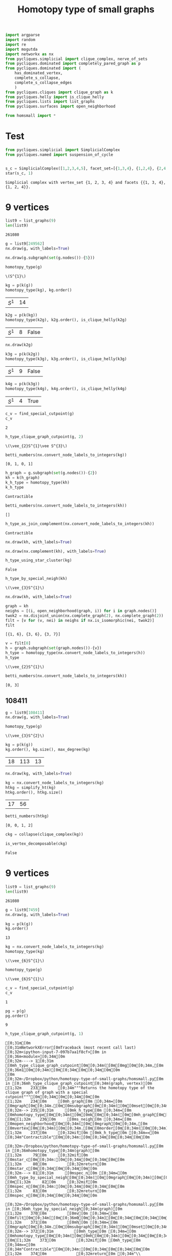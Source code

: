 #+title: Homotopy type of small graphs
#+property: header-args:jupyter-python :exports both :cache yes :session hom_small :results raw drawer 
#+startup: inlineimages

#+begin_src jupyter-python
import argparse
import random
import re
import mogutda
import networkx as nx
from pycliques.simplicial import clique_complex, nerve_of_sets
from pycliques.dominated import completely_pared_graph as p
from pycliques.dominated import (
    has_dominated_vertex,
    complete_s_collapse,
    complete_s_collapse_edges
    )
from pycliques.cliques import clique_graph as k
from pycliques.helly import is_clique_helly
from pycliques.lists import list_graphs
from pycliques.surfaces import open_neighborhood

from homsmall import *
#+end_src

#+RESULTS[711bdb9e9186bd27f28487aeeb7af024203f7f19]:

* Test

#+begin_src jupyter-python :results scalar
from pycliques.simplicial import SimplicialComplex
from pycliques.named import suspension_of_cycle


#+end_src

#+RESULTS[a3add7a9255d0a9964cbb9b4c0f42cde4d14d8c5]:

#+begin_src jupyter-python :results scalar
s_c = SimplicialComplex([1,2,3,4,5], facet_set=[{1,3,4}, {1,2,4}, {2,4,5}])
star(s_c, 1)
#+end_src

#+RESULTS[8f165a2da9289d693d703041ffcddbdcccc2174d]:
: Simplicial complex with vertex_set {1, 2, 3, 4} and facets {{1, 3, 4}, {1, 2, 4}}.

* 9 vertices

#+begin_src jupyter-python
list9 = list_graphs(9)
len(list9)
#+end_src

#+RESULTS[5fcb20c913b13f6a4ccf07bdc6cfd06d773f581d]:
: 261080

#+begin_src jupyter-python
g = list9[249562]
nx.draw(g, with_labels=True)
#+end_src

#+RESULTS[6d901e94c46f1c3c64bf02d14fe1d9895007c9d8]:
[[file:./.ob-jupyter/5eb0afe4243a351b67fb924124125ed004498517.png]]

#+begin_src jupyter-python
nx.draw(g.subgraph(set(g.nodes())-{5}))
#+end_src

#+RESULTS[2bc4e7e8038cc51b07b5fc445cfa400b11e9013b]:
[[file:./.ob-jupyter/316dbd10ccff089710f7db269f1ffcd12da8fdb8.png]]


#+begin_src jupyter-python
homotopy_type(g)
#+end_src

#+RESULTS[0a65031658d1b0a0ed4adf3237d00928c254e21c]:
: \(S^{1}\)

#+begin_src jupyter-python
kg = p(k(g))
homotopy_type(kg), kg.order()
#+end_src

#+RESULTS[075292cec2b78ad443b0b7c282cb1130c6136186]:
| \(S^{1}\) | 14 |

#+begin_src jupyter-python
k2g = p(k(kg))
homotopy_type(k2g), k2g.order(), is_clique_helly(k2g)
#+end_src

#+RESULTS[d2490139a40c4720cad420c9c4689e7cbd3dfc83]:
| \(S^{1}\) | 8 | False |

#+begin_src jupyter-python
nx.draw(k2g)
#+end_src

#+RESULTS[937bef7f9f4460c9f004dc3f36fe7c9b168b4146]:
[[file:./.ob-jupyter/acdcc09ab05ea96897e9a282e4e9a1c11942151e.png]]

#+begin_src jupyter-python
k3g = p(k(k2g))
homotopy_type(k3g), k3g.order(), is_clique_helly(k3g)
#+end_src

#+RESULTS[a51f2c803c85cfc51898b171df50e7ae67a29071]:
| \(S^{1}\) | 9 | False |

#+begin_src jupyter-python
k4g = p(k(k3g))
homotopy_type(k4g), k4g.order(), is_clique_helly(k4g)
#+end_src

#+RESULTS[c75ae1e2b13737a5d598340d8c91903d703d343d]:
| \(S^{1}\) | 4 | True |


#+begin_src jupyter-python
c_v = find_special_cutpoint(g)
c_v
#+end_src

#+RESULTS[24c2d7d850014e31f9d7ca5b2c692f5dc5bc85ec]:
: 2

#+begin_src jupyter-python
h_type_clique_graph_cutpoint(g, 2)
#+end_src

#+RESULTS[23e4cb3ebb784e10881ff61fe2a7d20146f8911f]:
: \(\vee_{2}S^{1}\vee S^{3}\)

#+begin_src jupyter-python :results scalar
betti_numbers(nx.convert_node_labels_to_integers(kg))
#+end_src

#+RESULTS[a1726846ab78a7166ec8e225d9374c322c6026c3]:
: [0, 1, 0, 1]

#+begin_src jupyter-python
h_graph = g.subgraph(set(g.nodes())-{2})
kh = k(h_graph)
k_h_type = homotopy_type(kh)
k_h_type
#+end_src

#+RESULTS[ac47b07def517291e505b48a7a57797ac8ae5843]:
: Contractible

#+begin_src jupyter-python :results scalar
betti_numbers(nx.convert_node_labels_to_integers(kh))
#+end_src

#+RESULTS[61b3999f0ae5711d79ca68d0a8e273d86e789fa4]:
: []

#+begin_src jupyter-python
h_type_as_join_complement(nx.convert_node_labels_to_integers(kh))
#+end_src

#+RESULTS[ae9dcf45ad337a6a8ad81a055168520e557f5f16]:
: Contractible

#+begin_src jupyter-python
nx.draw(kh, with_labels=True)
#+end_src

#+RESULTS[c66c52dc1ed2fad241175524dc1374ac4dad7d41]:
[[file:./.ob-jupyter/744380f961ef88e9521bd95c26e922aee3a48980.png]]


#+begin_src jupyter-python
nx.draw(nx.complement(kh), with_labels=True)
#+end_src

#+RESULTS[d4983db439c31e201bf3d28762a2e4fcbcbe5269]:
[[file:./.ob-jupyter/f857c30af1a1dfd2611ccbacf3f3136469c5d0b8.png]]



#+begin_src jupyter-python
h_type_using_star_cluster(kg)
#+end_src

#+RESULTS[12c9449c65728141c6f781e6b24de3cf1404c79b]:
: False

#+begin_src jupyter-python
h_type_by_special_neigh(kh)
#+end_src

#+RESULTS[c8bee3eb674935693937ec6c7532056381cba15e]:
: \(\vee_{3}S^{1}\)

#+begin_src jupyter-python
nx.draw(kh, with_labels=True)
#+end_src

#+RESULTS[c66c52dc1ed2fad241175524dc1374ac4dad7d41]:
[[file:./.ob-jupyter/a069736fc7f226da5157e506daaee8275ffa2d24.png]]

#+begin_src jupyter-python :results scalar
graph = kh
neighs = [(i, open_neighborhood(graph, i)) for i in graph.nodes()]
twok2 = nx.disjoint_union(nx.complete_graph(2), nx.complete_graph(2))
filt = [v for (v, nei) in neighs if nx.is_isomorphic(nei, twok2)]
filt
#+end_src

#+RESULTS[9526e0823409b91d986dc77976a2f589227fcab9]:
: [{1, 6}, {3, 6}, {3, 7}]

#+begin_src jupyter-python
v = filt[0]
h = graph.subgraph(set(graph.nodes())-{v})
h_type = homotopy_type(nx.convert_node_labels_to_integers(h))
h_type
#+end_src

#+RESULTS[b64294d988d42382c6a374c55a36ca073fd3e014]:
: \(\vee_{2}S^{1}\)

#+begin_src jupyter-python :results scalar
betti_numbers(nx.convert_node_labels_to_integers(kh))
#+end_src

#+RESULTS[61b3999f0ae5711d79ca68d0a8e273d86e789fa4]:
: [0, 3]




** 108411

#+begin_src jupyter-python
g = list9[108411]
nx.draw(g, with_labels=True)
#+end_src

#+RESULTS[18d382bc4cf1edd5aa2a32aa68320fdec4eee8c7]:
[[file:./.ob-jupyter/2c45deade4fe72434b47121b26e112f8ecd78753.png]]


#+begin_src jupyter-python
homotopy_type(g)
#+end_src

#+RESULTS[0a65031658d1b0a0ed4adf3237d00928c254e21c]:
: \(\vee_{3}S^{2}\)

#+begin_src jupyter-python
kg = p(k(g))
kg.order(), kg.size(), max_degree(kg)
#+end_src

#+RESULTS[57955a49b6ee4ebea68a4c6ccf3c79f6c1cbdd32]:
| 18 | 113 | 13 |

#+begin_src jupyter-python
nx.draw(kg, with_labels=True)
#+end_src

#+RESULTS[6e26723d9a6fb88c3c21e0ed06083e108594e11a]:
[[file:./.ob-jupyter/af33fe5b799060e823a5ad0500213d9fda2651bc.png]]

#+begin_src jupyter-python :async yes
kg = nx.convert_node_labels_to_integers(kg)
htkg = simplify_ht(kg)
htkg.order(), htkg.size()
#+end_src

#+RESULTS[405081e8ac86a6d3e3f147f4715a9f6f9c74a8b1]:
:results:
| 17 | 56 |
:end:

#+begin_src jupyter-python :results scalar
betti_numbers(htkg)
#+end_src

#+RESULTS[54e8bfdf798dda4ac874ac5f53debac35856dd03]:
: [0, 0, 1, 2]

#+begin_src jupyter-python
ckg = collapse(clique_complex(kg))
#+end_src

#+RESULTS[0d89893ea531b8c2ad15a88a3fbf69648727f95e]:

#+begin_src jupyter-python :async yes
is_vertex_decomposable(ckg)
#+end_src

#+RESULTS[4b598375fba5a9784878928a1e2360e1d99701a3]:
:results:
: False
:end:

* 9 vertices

#+begin_src jupyter-python
list9 = list_graphs(9)
len(list9)
#+end_src

#+RESULTS[5fcb20c913b13f6a4ccf07bdc6cfd06d773f581d]:
: 261080

#+begin_src jupyter-python
g = list9[7459]
nx.draw(g, with_labels=True)
#+end_src

#+RESULTS[e4f7fa529ccd3da77116d6b5f9b5d8b32a5ee45b]:
[[file:./.ob-jupyter/9b5aa82cc9822c4cdbcb2cb76df3b9e1344708a5.png]]

#+begin_src jupyter-python
kg = p(k(g))
kg.order()
#+end_src

#+RESULTS[77f867acb9b7426eb13c0ac87a7435acaa671ec3]:
: 13

#+begin_src jupyter-python
kg = nx.convert_node_labels_to_integers(kg)
homotopy_type(kg)
#+end_src

#+RESULTS[38082e24b891549a88276b5ee49eaaa6b299c259]:
: \(\vee_{6}S^{1}\)


#+begin_src jupyter-python
homotopy_type(g)
#+end_src

#+RESULTS[0a65031658d1b0a0ed4adf3237d00928c254e21c]:
: \(\vee_{6}S^{1}\)

#+begin_src jupyter-python
c_v = find_special_cutpoint(g)
c_v
#+end_src

#+RESULTS[24c2d7d850014e31f9d7ca5b2c692f5dc5bc85ec]:
: 1

#+begin_src jupyter-python
pg = p(g)
pg.order()
#+end_src

#+RESULTS[f20ada2e11f697c41c2a828788aeab057af58a84]:
: 9

#+begin_src jupyter-python
h_type_clique_graph_cutpoint(g, 1)
#+end_src

#+RESULTS[23e4cb3ebb784e10881ff61fe2a7d20146f8911f]:
:RESULTS:
# [goto error]
#+begin_example
[0;31m[0m
[0;31mNetworkXError[0mTraceback (most recent call last)
[0;32m<ipython-input-7-097b7aa1f8cf>[0m in [0;36m<module>[0;34m[0m
[0;32m----> 1[0;31m [0mh_type_clique_graph_cutpoint[0m[0;34m([0m[0mg[0m[0;34m,[0m [0;36m1[0m[0;34m)[0m[0;34m[0m[0;34m[0m[0m
[0m
[0;32m~/Dropbox/python/homotopy-type-of-small-graphs/homsmall.py[0m in [0;36mh_type_clique_graph_cutpoint[0;34m(graph, vertex)[0m
[1;32m    233[0m     [0;34m"""Returns the homotopy type of the clique graph of graph with a special cutpoint"""[0m[0;34m[0m[0;34m[0m[0m
[1;32m    234[0m     [0mh_graph[0m [0;34m=[0m [0mgraph[0m[0;34m.[0m[0msubgraph[0m[0;34m([0m[0mset[0m[0;34m([0m[0mgraph[0m[0;34m.[0m[0mnodes[0m[0;34m([0m[0;34m)[0m[0;34m)[0m[0;34m-[0m[0;34m{[0m[0mvertex[0m[0;34m}[0m[0;34m)[0m[0;34m[0m[0;34m[0m[0m
[0;32m--> 235[0;31m     [0mk_h_type[0m [0;34m=[0m [0mhomotopy_type[0m[0;34m([0m[0mk[0m[0;34m([0m[0mh_graph[0m[0;34m)[0m[0;34m)[0m[0;34m[0m[0;34m[0m[0m
[0m[1;32m    236[0m     [0ms_neigh[0m [0;34m=[0m [0mopen_neighborhood[0m[0;34m([0m[0mgraph[0m[0;34m,[0m [0mvertex[0m[0;34m)[0m[0;34m.[0m[0morder[0m[0;34m([0m[0;34m)[0m[0;34m[0m[0;34m[0m[0m
[1;32m    237[0m     [0;32mif[0m [0mk_h_type[0m [0;34m==[0m [0;34m"Contractible"[0m[0;34m:[0m[0;34m[0m[0;34m[0m[0m

[0;32m~/Dropbox/python/homotopy-type-of-small-graphs/homsmall.py[0m in [0;36mhomotopy_type[0;34m(graph)[0m
[1;32m     79[0m     [0;32mif[0m [0mstar_c[0m[0;34m:[0m[0;34m[0m[0;34m[0m[0m
[1;32m     80[0m         [0;32mreturn[0m [0mstar_c[0m[0;34m[0m[0;34m[0m[0m
[0;32m---> 81[0;31m     [0mspec_n[0m [0;34m=[0m [0mh_type_by_special_neigh[0m[0;34m([0m[0mgraph[0m[0;34m)[0m[0;34m[0m[0;34m[0m[0m
[0m[1;32m     82[0m     [0;32mif[0m [0mspec_n[0m[0;34m:[0m[0;34m[0m[0;34m[0m[0m
[1;32m     83[0m         [0;32mreturn[0m [0mspec_n[0m[0;34m[0m[0;34m[0m[0m

[0;32m~/Dropbox/python/homotopy-type-of-small-graphs/homsmall.py[0m in [0;36mh_type_by_special_neigh[0;34m(graph)[0m
[1;32m    370[0m         [0mv[0m [0;34m=[0m [0mfilt[0m[0;34m[[0m[0;36m0[0m[0;34m][0m[0;34m[0m[0;34m[0m[0m
[1;32m    371[0m         [0mh[0m [0;34m=[0m [0mgraph[0m[0;34m.[0m[0msubgraph[0m[0;34m([0m[0mset[0m[0;34m([0m[0mgraph[0m[0;34m.[0m[0mnodes[0m[0;34m([0m[0;34m)[0m[0;34m)[0m[0;34m-[0m[0;34m{[0m[0mv[0m[0;34m}[0m[0;34m)[0m[0;34m[0m[0;34m[0m[0m
[0;32m--> 372[0;31m         [0mh_type[0m [0;34m=[0m [0mhomotopy_type[0m[0;34m([0m[0mh[0m[0;34m)[0m[0;34m[0m[0;34m[0m[0m
[0m[1;32m    373[0m         [0;32mif[0m [0mh_type[0m [0;34m==[0m [0;34m"Contractible"[0m[0;34m:[0m[0;34m[0m[0;34m[0m[0m
[1;32m    374[0m             [0;32mreturn[0m [0;34m"\\(S^{1}\\)"[0m[0;34m[0m[0;34m[0m[0m

[0;32m~/Dropbox/python/homotopy-type-of-small-graphs/homsmall.py[0m in [0;36mhomotopy_type[0;34m(graph)[0m
[1;32m     85[0m     [0;32mif[0m [0m_read_dong[0m[0;34m([0m[0mdong1[0m[0;34m)[0m[0;34m[[0m[0;36m0[0m[0;34m][0m[0;34m:[0m[0;34m[0m[0;34m[0m[0m
[1;32m     86[0m         [0;32mreturn[0m [0m_read_dong[0m[0;34m([0m[0mdong1[0m[0;34m)[0m[0;34m[[0m[0;36m1[0m[0;34m][0m[0;34m[0m[0;34m[0m[0m
[0;32m---> 87[0;31m     [0ms_ht[0m [0;34m=[0m [0mnx[0m[0;34m.[0m[0mconvert_node_labels_to_integers[0m[0;34m([0m[0msimplify_ht[0m[0;34m([0m[0mgraph[0m[0;34m)[0m[0;34m)[0m[0;34m[0m[0;34m[0m[0m
[0m[1;32m     88[0m     [0mc_complex2[0m [0;34m=[0m [0mclique_complex[0m[0;34m([0m[0ms_ht[0m[0;34m)[0m[0;34m[0m[0;34m[0m[0m
[1;32m     89[0m     [0mdong2[0m [0;34m=[0m [0mc_complex2[0m[0;34m.[0m[0mdong_matching[0m[0;34m([0m[0;34m)[0m[0;34m[0m[0;34m[0m[0m

[0;32m~/Dropbox/python/homotopy-type-of-small-graphs/homsmall.py[0m in [0;36msimplify_ht[0;34m(graph)[0m
[1;32m     27[0m     [0;34m"""Simplifies the graph for homotopy type purposes"""[0m[0;34m[0m[0;34m[0m[0m
[1;32m     28[0m     [0mv_graph[0m [0;34m=[0m [0mcomplete_s_collapse[0m[0;34m([0m[0mgraph[0m[0;34m)[0m[0;34m[0m[0;34m[0m[0m
[0;32m---> 29[0;31m     [0mev_graph[0m [0;34m=[0m [0mcomplete_s_collapse_edges[0m[0;34m([0m[0mv_graph[0m[0;34m)[0m[0;34m[0m[0;34m[0m[0m
[0m[1;32m     30[0m     [0mvev_graph[0m [0;34m=[0m [0mcomplete_s_collapse[0m[0;34m([0m[0mev_graph[0m[0;34m)[0m[0;34m[0m[0;34m[0m[0m
[1;32m     31[0m     [0;32mreturn[0m [0mvev_graph[0m[0;34m[0m[0;34m[0m[0m

[0;32m~/Python/pycliques-dev/pycliques/src/pycliques/dominated.py[0m in [0;36mcomplete_s_collapse_edges[0;34m(graph)[0m
[1;32m    435[0m     [0;32mwhile[0m [0;32mTrue[0m[0;34m:[0m[0;34m[0m[0;34m[0m[0m
[1;32m    436[0m         [0mn[0m [0;34m=[0m [0mgraph_aux[0m[0;34m.[0m[0msize[0m[0;34m([0m[0;34m)[0m[0;34m[0m[0;34m[0m[0m
[0;32m--> 437[0;31m         [0mgraph_aux[0m [0;34m=[0m [0mremove_s_dismantlable_edge[0m[0;34m([0m[0mgraph_aux[0m[0;34m)[0m[0;34m[0m[0;34m[0m[0m
[0m[1;32m    438[0m         [0;32mif[0m [0mn[0m [0;34m==[0m [0mgraph_aux[0m[0;34m.[0m[0msize[0m[0;34m([0m[0;34m)[0m[0;34m:[0m[0;34m[0m[0;34m[0m[0m
[1;32m    439[0m             [0;32mreturn[0m [0mgraph_aux[0m[0;34m[0m[0;34m[0m[0m

[0;32m~/Python/pycliques-dev/pycliques/src/pycliques/dominated.py[0m in [0;36mremove_s_dismantlable_edge[0;34m(graph)[0m
[1;32m    411[0m         [0;32mreturn[0m [0mgraph_aux[0m[0;34m[0m[0;34m[0m[0m
[1;32m    412[0m     [0;32melse[0m[0;34m:[0m[0;34m[0m[0;34m[0m[0m
[0;32m--> 413[0;31m         [0mgraph_aux[0m[0;34m.[0m[0mremove_edge[0m[0;34m([0m[0;34m*[0m[0mx[0m[0;34m)[0m[0;34m[0m[0;34m[0m[0m
[0m[1;32m    414[0m         [0;32mreturn[0m [0mgraph_aux[0m[0;34m[0m[0;34m[0m[0m
[1;32m    415[0m [0;34m[0m[0m

[0;32m~/Python/pycliques-dev/lib/python3.9/site-packages/networkx/classes/function.py[0m in [0;36mfrozen[0;34m(*args, **kwargs)[0m
[1;32m    154[0m [0;32mdef[0m [0mfrozen[0m[0;34m([0m[0;34m*[0m[0margs[0m[0;34m,[0m [0;34m**[0m[0mkwargs[0m[0;34m)[0m[0;34m:[0m[0;34m[0m[0;34m[0m[0m
[1;32m    155[0m     [0;34m"""Dummy method for raising errors when trying to modify frozen graphs"""[0m[0;34m[0m[0;34m[0m[0m
[0;32m--> 156[0;31m     [0;32mraise[0m [0mnx[0m[0;34m.[0m[0mNetworkXError[0m[0;34m([0m[0;34m"Frozen graph can't be modified"[0m[0;34m)[0m[0;34m[0m[0;34m[0m[0m
[0m[1;32m    157[0m [0;34m[0m[0m
[1;32m    158[0m [0;34m[0m[0m

[0;31mNetworkXError[0m: Frozen graph can't be modified
#+end_example
:END:

#+begin_src jupyter-python
h_graph = g.subgraph(set(g.nodes())-{1})
kh = k(h_graph)
k_h_type = homotopy_type(kh)
#+end_src

#+RESULTS[98543ad635b80a56120ea7bcf74af7bad9ebbbeb]:
:RESULTS:
# [goto error]
#+begin_example
[0;31m[0m
[0;31mNetworkXError[0mTraceback (most recent call last)
[0;32m<ipython-input-26-f19f3aefabe7>[0m in [0;36m<module>[0;34m[0m
[1;32m      1[0m [0mh_graph[0m [0;34m=[0m [0mg[0m[0;34m.[0m[0msubgraph[0m[0;34m([0m[0mset[0m[0;34m([0m[0mg[0m[0;34m.[0m[0mnodes[0m[0;34m([0m[0;34m)[0m[0;34m)[0m[0;34m-[0m[0;34m{[0m[0;36m1[0m[0;34m}[0m[0;34m)[0m[0;34m[0m[0;34m[0m[0m
[1;32m      2[0m [0mkh[0m [0;34m=[0m [0mk[0m[0;34m([0m[0mh_graph[0m[0;34m)[0m[0;34m[0m[0;34m[0m[0m
[0;32m----> 3[0;31m [0mk_h_type[0m [0;34m=[0m [0mhomotopy_type[0m[0;34m([0m[0mkh[0m[0;34m)[0m[0;34m[0m[0;34m[0m[0m
[0m
[0;32m~/Dropbox/python/homotopy-type-of-small-graphs/homsmall.py[0m in [0;36mhomotopy_type[0;34m(graph)[0m
[1;32m     79[0m     [0;32mif[0m [0mstar_c[0m[0;34m:[0m[0;34m[0m[0;34m[0m[0m
[1;32m     80[0m         [0;32mreturn[0m [0mstar_c[0m[0;34m[0m[0;34m[0m[0m
[0;32m---> 81[0;31m     [0mspec_n[0m [0;34m=[0m [0mh_type_by_special_neigh[0m[0;34m([0m[0mgraph[0m[0;34m)[0m[0;34m[0m[0;34m[0m[0m
[0m[1;32m     82[0m     [0;32mif[0m [0mspec_n[0m[0;34m:[0m[0;34m[0m[0;34m[0m[0m
[1;32m     83[0m         [0;32mreturn[0m [0mspec_n[0m[0;34m[0m[0;34m[0m[0m

[0;32m~/Dropbox/python/homotopy-type-of-small-graphs/homsmall.py[0m in [0;36mh_type_by_special_neigh[0;34m(graph)[0m
[1;32m    370[0m         [0mv[0m [0;34m=[0m [0mfilt[0m[0;34m[[0m[0;36m0[0m[0;34m][0m[0;34m[0m[0;34m[0m[0m
[1;32m    371[0m         [0mh[0m [0;34m=[0m [0mgraph[0m[0;34m.[0m[0msubgraph[0m[0;34m([0m[0mset[0m[0;34m([0m[0mgraph[0m[0;34m.[0m[0mnodes[0m[0;34m([0m[0;34m)[0m[0;34m)[0m[0;34m-[0m[0;34m{[0m[0mv[0m[0;34m}[0m[0;34m)[0m[0;34m[0m[0;34m[0m[0m
[0;32m--> 372[0;31m         [0mh_type[0m [0;34m=[0m [0mhomotopy_type[0m[0;34m([0m[0mh[0m[0;34m)[0m[0;34m[0m[0;34m[0m[0m
[0m[1;32m    373[0m         [0;32mif[0m [0mh_type[0m [0;34m==[0m [0;34m"Contractible"[0m[0;34m:[0m[0;34m[0m[0;34m[0m[0m
[1;32m    374[0m             [0;32mreturn[0m [0;34m"\\(S^{1}\\)"[0m[0;34m[0m[0;34m[0m[0m

[0;32m~/Dropbox/python/homotopy-type-of-small-graphs/homsmall.py[0m in [0;36mhomotopy_type[0;34m(graph)[0m
[1;32m     85[0m     [0;32mif[0m [0m_read_dong[0m[0;34m([0m[0mdong1[0m[0;34m)[0m[0;34m[[0m[0;36m0[0m[0;34m][0m[0;34m:[0m[0;34m[0m[0;34m[0m[0m
[1;32m     86[0m         [0;32mreturn[0m [0m_read_dong[0m[0;34m([0m[0mdong1[0m[0;34m)[0m[0;34m[[0m[0;36m1[0m[0;34m][0m[0;34m[0m[0;34m[0m[0m
[0;32m---> 87[0;31m     [0ms_ht[0m [0;34m=[0m [0mnx[0m[0;34m.[0m[0mconvert_node_labels_to_integers[0m[0;34m([0m[0msimplify_ht[0m[0;34m([0m[0mgraph[0m[0;34m)[0m[0;34m)[0m[0;34m[0m[0;34m[0m[0m
[0m[1;32m     88[0m     [0mc_complex2[0m [0;34m=[0m [0mclique_complex[0m[0;34m([0m[0ms_ht[0m[0;34m)[0m[0;34m[0m[0;34m[0m[0m
[1;32m     89[0m     [0mdong2[0m [0;34m=[0m [0mc_complex2[0m[0;34m.[0m[0mdong_matching[0m[0;34m([0m[0;34m)[0m[0;34m[0m[0;34m[0m[0m

[0;32m~/Dropbox/python/homotopy-type-of-small-graphs/homsmall.py[0m in [0;36msimplify_ht[0;34m(graph)[0m
[1;32m     27[0m     [0;34m"""Simplifies the graph for homotopy type purposes"""[0m[0;34m[0m[0;34m[0m[0m
[1;32m     28[0m     [0mv_graph[0m [0;34m=[0m [0mcomplete_s_collapse[0m[0;34m([0m[0mgraph[0m[0;34m)[0m[0;34m[0m[0;34m[0m[0m
[0;32m---> 29[0;31m     [0mev_graph[0m [0;34m=[0m [0mcomplete_s_collapse_edges[0m[0;34m([0m[0mv_graph[0m[0;34m)[0m[0;34m[0m[0;34m[0m[0m
[0m[1;32m     30[0m     [0mvev_graph[0m [0;34m=[0m [0mcomplete_s_collapse[0m[0;34m([0m[0mev_graph[0m[0;34m)[0m[0;34m[0m[0;34m[0m[0m
[1;32m     31[0m     [0;32mreturn[0m [0mvev_graph[0m[0;34m[0m[0;34m[0m[0m

[0;32m~/Python/pycliques-dev/pycliques/src/pycliques/dominated.py[0m in [0;36mcomplete_s_collapse_edges[0;34m(graph)[0m
[1;32m    435[0m     [0;32mwhile[0m [0;32mTrue[0m[0;34m:[0m[0;34m[0m[0;34m[0m[0m
[1;32m    436[0m         [0mn[0m [0;34m=[0m [0mgraph_aux[0m[0;34m.[0m[0msize[0m[0;34m([0m[0;34m)[0m[0;34m[0m[0;34m[0m[0m
[0;32m--> 437[0;31m         [0mgraph_aux[0m [0;34m=[0m [0mremove_s_dismantlable_edge[0m[0;34m([0m[0mgraph_aux[0m[0;34m)[0m[0;34m[0m[0;34m[0m[0m
[0m[1;32m    438[0m         [0;32mif[0m [0mn[0m [0;34m==[0m [0mgraph_aux[0m[0;34m.[0m[0msize[0m[0;34m([0m[0;34m)[0m[0;34m:[0m[0;34m[0m[0;34m[0m[0m
[1;32m    439[0m             [0;32mreturn[0m [0mgraph_aux[0m[0;34m[0m[0;34m[0m[0m

[0;32m~/Python/pycliques-dev/pycliques/src/pycliques/dominated.py[0m in [0;36mremove_s_dismantlable_edge[0;34m(graph)[0m
[1;32m    411[0m         [0;32mreturn[0m [0mgraph_aux[0m[0;34m[0m[0;34m[0m[0m
[1;32m    412[0m     [0;32melse[0m[0;34m:[0m[0;34m[0m[0;34m[0m[0m
[0;32m--> 413[0;31m         [0mgraph_aux[0m[0;34m.[0m[0mremove_edge[0m[0;34m([0m[0;34m*[0m[0mx[0m[0;34m)[0m[0;34m[0m[0;34m[0m[0m
[0m[1;32m    414[0m         [0;32mreturn[0m [0mgraph_aux[0m[0;34m[0m[0;34m[0m[0m
[1;32m    415[0m [0;34m[0m[0m

[0;32m~/Python/pycliques-dev/lib/python3.9/site-packages/networkx/classes/function.py[0m in [0;36mfrozen[0;34m(*args, **kwargs)[0m
[1;32m    154[0m [0;32mdef[0m [0mfrozen[0m[0;34m([0m[0;34m*[0m[0margs[0m[0;34m,[0m [0;34m**[0m[0mkwargs[0m[0;34m)[0m[0;34m:[0m[0;34m[0m[0;34m[0m[0m
[1;32m    155[0m     [0;34m"""Dummy method for raising errors when trying to modify frozen graphs"""[0m[0;34m[0m[0;34m[0m[0m
[0;32m--> 156[0;31m     [0;32mraise[0m [0mnx[0m[0;34m.[0m[0mNetworkXError[0m[0;34m([0m[0;34m"Frozen graph can't be modified"[0m[0;34m)[0m[0;34m[0m[0;34m[0m[0m
[0m[1;32m    157[0m [0;34m[0m[0m
[1;32m    158[0m [0;34m[0m[0m

[0;31mNetworkXError[0m: Frozen graph can't be modified
#+end_example
:END:

#+begin_src jupyter-python
nx.draw(kh, with_labels=True)
#+end_src

#+RESULTS[c66c52dc1ed2fad241175524dc1374ac4dad7d41]:
[[file:./.ob-jupyter/40582c32d1e56ca14f423430a094324b1a049a0e.png]]

#+begin_src jupyter-python
h_type_as_join_complement(kh)
#+end_src

#+RESULTS[21561281749cef2e2fdf0dd427553c1d2197a8c1]:
: False

#+begin_src jupyter-python
h_type_using_star_cluster(kh)
#+end_src

#+RESULTS[70930637f383572927f9c6768ba6859ca2f9ff2e]:
: False

#+begin_src jupyter-python
h_type_by_special_neigh(kh)
#+end_src

#+RESULTS:
:RESULTS:
# [goto error]
#+begin_example
[0;31m[0m
[0;31mNetworkXError[0mTraceback (most recent call last)
[0;32m<ipython-input-21-0beaf508216f>[0m in [0;36m<module>[0;34m[0m
[0;32m----> 1[0;31m [0mh_type_by_special_neigh[0m[0;34m([0m[0mkh[0m[0;34m)[0m[0;34m[0m[0;34m[0m[0m
[0m
[0;32m~/Dropbox/python/homotopy-type-of-small-graphs/homsmall.py[0m in [0;36mh_type_by_special_neigh[0;34m(graph)[0m
[1;32m    370[0m         [0mv[0m [0;34m=[0m [0mfilt[0m[0;34m[[0m[0;36m0[0m[0;34m][0m[0;34m[0m[0;34m[0m[0m
[1;32m    371[0m         [0mh[0m [0;34m=[0m [0mgraph[0m[0;34m.[0m[0msubgraph[0m[0;34m([0m[0mset[0m[0;34m([0m[0mgraph[0m[0;34m.[0m[0mnodes[0m[0;34m([0m[0;34m)[0m[0;34m)[0m[0;34m-[0m[0;34m{[0m[0mv[0m[0;34m}[0m[0;34m)[0m[0;34m[0m[0;34m[0m[0m
[0;32m--> 372[0;31m         [0mh_type[0m [0;34m=[0m [0mhomotopy_type[0m[0;34m([0m[0mh[0m[0;34m)[0m[0;34m[0m[0;34m[0m[0m
[0m[1;32m    373[0m         [0;32mif[0m [0mh_type[0m [0;34m==[0m [0;34m"Contractible"[0m[0;34m:[0m[0;34m[0m[0;34m[0m[0m
[1;32m    374[0m             [0;32mreturn[0m [0;34m"\\(S^{1}\\)"[0m[0;34m[0m[0;34m[0m[0m

[0;32m~/Dropbox/python/homotopy-type-of-small-graphs/homsmall.py[0m in [0;36mhomotopy_type[0;34m(graph)[0m
[1;32m     85[0m     [0;32mif[0m [0m_read_dong[0m[0;34m([0m[0mdong1[0m[0;34m)[0m[0;34m[[0m[0;36m0[0m[0;34m][0m[0;34m:[0m[0;34m[0m[0;34m[0m[0m
[1;32m     86[0m         [0;32mreturn[0m [0m_read_dong[0m[0;34m([0m[0mdong1[0m[0;34m)[0m[0;34m[[0m[0;36m1[0m[0;34m][0m[0;34m[0m[0;34m[0m[0m
[0;32m---> 87[0;31m     [0ms_ht[0m [0;34m=[0m [0mnx[0m[0;34m.[0m[0mconvert_node_labels_to_integers[0m[0;34m([0m[0msimplify_ht[0m[0;34m([0m[0mgraph[0m[0;34m)[0m[0;34m)[0m[0;34m[0m[0;34m[0m[0m
[0m[1;32m     88[0m     [0mc_complex2[0m [0;34m=[0m [0mclique_complex[0m[0;34m([0m[0ms_ht[0m[0;34m)[0m[0;34m[0m[0;34m[0m[0m
[1;32m     89[0m     [0mdong2[0m [0;34m=[0m [0mc_complex2[0m[0;34m.[0m[0mdong_matching[0m[0;34m([0m[0;34m)[0m[0;34m[0m[0;34m[0m[0m

[0;32m~/Dropbox/python/homotopy-type-of-small-graphs/homsmall.py[0m in [0;36msimplify_ht[0;34m(graph)[0m
[1;32m     27[0m     [0;34m"""Simplifies the graph for homotopy type purposes"""[0m[0;34m[0m[0;34m[0m[0m
[1;32m     28[0m     [0mv_graph[0m [0;34m=[0m [0mcomplete_s_collapse[0m[0;34m([0m[0mgraph[0m[0;34m)[0m[0;34m[0m[0;34m[0m[0m
[0;32m---> 29[0;31m     [0mev_graph[0m [0;34m=[0m [0mcomplete_s_collapse_edges[0m[0;34m([0m[0mv_graph[0m[0;34m)[0m[0;34m[0m[0;34m[0m[0m
[0m[1;32m     30[0m     [0mvev_graph[0m [0;34m=[0m [0mcomplete_s_collapse[0m[0;34m([0m[0mev_graph[0m[0;34m)[0m[0;34m[0m[0;34m[0m[0m
[1;32m     31[0m     [0;32mreturn[0m [0mvev_graph[0m[0;34m[0m[0;34m[0m[0m

[0;32m~/Python/pycliques-dev/pycliques/src/pycliques/dominated.py[0m in [0;36mcomplete_s_collapse_edges[0;34m(graph)[0m
[1;32m    435[0m     [0;32mwhile[0m [0;32mTrue[0m[0;34m:[0m[0;34m[0m[0;34m[0m[0m
[1;32m    436[0m         [0mn[0m [0;34m=[0m [0mgraph_aux[0m[0;34m.[0m[0msize[0m[0;34m([0m[0;34m)[0m[0;34m[0m[0;34m[0m[0m
[0;32m--> 437[0;31m         [0mgraph_aux[0m [0;34m=[0m [0mremove_s_dismantlable_edge[0m[0;34m([0m[0mgraph_aux[0m[0;34m)[0m[0;34m[0m[0;34m[0m[0m
[0m[1;32m    438[0m         [0;32mif[0m [0mn[0m [0;34m==[0m [0mgraph_aux[0m[0;34m.[0m[0msize[0m[0;34m([0m[0;34m)[0m[0;34m:[0m[0;34m[0m[0;34m[0m[0m
[1;32m    439[0m             [0;32mreturn[0m [0mgraph_aux[0m[0;34m[0m[0;34m[0m[0m

[0;32m~/Python/pycliques-dev/pycliques/src/pycliques/dominated.py[0m in [0;36mremove_s_dismantlable_edge[0;34m(graph)[0m
[1;32m    411[0m         [0;32mreturn[0m [0mgraph_aux[0m[0;34m[0m[0;34m[0m[0m
[1;32m    412[0m     [0;32melse[0m[0;34m:[0m[0;34m[0m[0;34m[0m[0m
[0;32m--> 413[0;31m         [0mgraph_aux[0m[0;34m.[0m[0mremove_edge[0m[0;34m([0m[0;34m*[0m[0mx[0m[0;34m)[0m[0;34m[0m[0;34m[0m[0m
[0m[1;32m    414[0m         [0;32mreturn[0m [0mgraph_aux[0m[0;34m[0m[0;34m[0m[0m
[1;32m    415[0m [0;34m[0m[0m

[0;32m~/Python/pycliques-dev/lib/python3.9/site-packages/networkx/classes/function.py[0m in [0;36mfrozen[0;34m(*args, **kwargs)[0m
[1;32m    154[0m [0;32mdef[0m [0mfrozen[0m[0;34m([0m[0;34m*[0m[0margs[0m[0;34m,[0m [0;34m**[0m[0mkwargs[0m[0;34m)[0m[0;34m:[0m[0;34m[0m[0;34m[0m[0m
[1;32m    155[0m     [0;34m"""Dummy method for raising errors when trying to modify frozen graphs"""[0m[0;34m[0m[0;34m[0m[0m
[0;32m--> 156[0;31m     [0;32mraise[0m [0mnx[0m[0;34m.[0m[0mNetworkXError[0m[0;34m([0m[0;34m"Frozen graph can't be modified"[0m[0;34m)[0m[0;34m[0m[0;34m[0m[0m
[0m[1;32m    157[0m [0;34m[0m[0m
[1;32m    158[0m [0;34m[0m[0m

[0;31mNetworkXError[0m: Frozen graph can't be modified
#+end_example
:END:

#+begin_src jupyter-python :results scalar
graph = kh
neighs = [(i, open_neighborhood(graph, i)) for i in graph.nodes()]
twok2 = nx.disjoint_union(nx.complete_graph(2), nx.complete_graph(2))
filt = [v for (v, nei) in neighs if nx.is_isomorphic(nei, twok2)]
filt
#+end_src

#+RESULTS[9526e0823409b91d986dc77976a2f589227fcab9]:
: [{2, 6}, {2, 7}]

#+begin_src jupyter-python
v = filt[0]
sssh = graph.subgraph(set(graph.nodes())-{v})
h_type = homotopy_type(sssh)
#+end_src

#+RESULTS:
:RESULTS:
# [goto error]
#+begin_example
[0;31m[0m
[0;31mNetworkXError[0mTraceback (most recent call last)
[0;32m<ipython-input-29-9d4d17a2b33b>[0m in [0;36m<module>[0;34m[0m
[1;32m      1[0m [0mv[0m [0;34m=[0m [0mfilt[0m[0;34m[[0m[0;36m0[0m[0;34m][0m[0;34m[0m[0;34m[0m[0m
[1;32m      2[0m [0msssh[0m [0;34m=[0m [0mgraph[0m[0;34m.[0m[0msubgraph[0m[0;34m([0m[0mset[0m[0;34m([0m[0mgraph[0m[0;34m.[0m[0mnodes[0m[0;34m([0m[0;34m)[0m[0;34m)[0m[0;34m-[0m[0;34m{[0m[0mv[0m[0;34m}[0m[0;34m)[0m[0;34m[0m[0;34m[0m[0m
[0;32m----> 3[0;31m [0mh_type[0m [0;34m=[0m [0mhomotopy_type[0m[0;34m([0m[0msssh[0m[0;34m)[0m[0;34m[0m[0;34m[0m[0m
[0m
[0;32m~/Dropbox/python/homotopy-type-of-small-graphs/homsmall.py[0m in [0;36mhomotopy_type[0;34m(graph)[0m
[1;32m     85[0m     [0;32mif[0m [0m_read_dong[0m[0;34m([0m[0mdong1[0m[0;34m)[0m[0;34m[[0m[0;36m0[0m[0;34m][0m[0;34m:[0m[0;34m[0m[0;34m[0m[0m
[1;32m     86[0m         [0;32mreturn[0m [0m_read_dong[0m[0;34m([0m[0mdong1[0m[0;34m)[0m[0;34m[[0m[0;36m1[0m[0;34m][0m[0;34m[0m[0;34m[0m[0m
[0;32m---> 87[0;31m     [0ms_ht[0m [0;34m=[0m [0mnx[0m[0;34m.[0m[0mconvert_node_labels_to_integers[0m[0;34m([0m[0msimplify_ht[0m[0;34m([0m[0mgraph[0m[0;34m)[0m[0;34m)[0m[0;34m[0m[0;34m[0m[0m
[0m[1;32m     88[0m     [0mc_complex2[0m [0;34m=[0m [0mclique_complex[0m[0;34m([0m[0ms_ht[0m[0;34m)[0m[0;34m[0m[0;34m[0m[0m
[1;32m     89[0m     [0mdong2[0m [0;34m=[0m [0mc_complex2[0m[0;34m.[0m[0mdong_matching[0m[0;34m([0m[0;34m)[0m[0;34m[0m[0;34m[0m[0m

[0;32m~/Dropbox/python/homotopy-type-of-small-graphs/homsmall.py[0m in [0;36msimplify_ht[0;34m(graph)[0m
[1;32m     27[0m     [0;34m"""Simplifies the graph for homotopy type purposes"""[0m[0;34m[0m[0;34m[0m[0m
[1;32m     28[0m     [0mv_graph[0m [0;34m=[0m [0mcomplete_s_collapse[0m[0;34m([0m[0mgraph[0m[0;34m)[0m[0;34m[0m[0;34m[0m[0m
[0;32m---> 29[0;31m     [0mev_graph[0m [0;34m=[0m [0mcomplete_s_collapse_edges[0m[0;34m([0m[0mv_graph[0m[0;34m)[0m[0;34m[0m[0;34m[0m[0m
[0m[1;32m     30[0m     [0mvev_graph[0m [0;34m=[0m [0mcomplete_s_collapse[0m[0;34m([0m[0mev_graph[0m[0;34m)[0m[0;34m[0m[0;34m[0m[0m
[1;32m     31[0m     [0;32mreturn[0m [0mvev_graph[0m[0;34m[0m[0;34m[0m[0m

[0;32m~/Python/pycliques-dev/pycliques/src/pycliques/dominated.py[0m in [0;36mcomplete_s_collapse_edges[0;34m(graph)[0m
[1;32m    435[0m     [0;32mwhile[0m [0;32mTrue[0m[0;34m:[0m[0;34m[0m[0;34m[0m[0m
[1;32m    436[0m         [0mn[0m [0;34m=[0m [0mgraph_aux[0m[0;34m.[0m[0msize[0m[0;34m([0m[0;34m)[0m[0;34m[0m[0;34m[0m[0m
[0;32m--> 437[0;31m         [0mgraph_aux[0m [0;34m=[0m [0mremove_s_dismantlable_edge[0m[0;34m([0m[0mgraph_aux[0m[0;34m)[0m[0;34m[0m[0;34m[0m[0m
[0m[1;32m    438[0m         [0;32mif[0m [0mn[0m [0;34m==[0m [0mgraph_aux[0m[0;34m.[0m[0msize[0m[0;34m([0m[0;34m)[0m[0;34m:[0m[0;34m[0m[0;34m[0m[0m
[1;32m    439[0m             [0;32mreturn[0m [0mgraph_aux[0m[0;34m[0m[0;34m[0m[0m

[0;32m~/Python/pycliques-dev/pycliques/src/pycliques/dominated.py[0m in [0;36mremove_s_dismantlable_edge[0;34m(graph)[0m
[1;32m    411[0m         [0;32mreturn[0m [0mgraph_aux[0m[0;34m[0m[0;34m[0m[0m
[1;32m    412[0m     [0;32melse[0m[0;34m:[0m[0;34m[0m[0;34m[0m[0m
[0;32m--> 413[0;31m         [0mgraph_aux[0m[0;34m.[0m[0mremove_edge[0m[0;34m([0m[0;34m*[0m[0mx[0m[0;34m)[0m[0;34m[0m[0;34m[0m[0m
[0m[1;32m    414[0m         [0;32mreturn[0m [0mgraph_aux[0m[0;34m[0m[0;34m[0m[0m
[1;32m    415[0m [0;34m[0m[0m

[0;32m~/Python/pycliques-dev/lib/python3.9/site-packages/networkx/classes/function.py[0m in [0;36mfrozen[0;34m(*args, **kwargs)[0m
[1;32m    154[0m [0;32mdef[0m [0mfrozen[0m[0;34m([0m[0;34m*[0m[0margs[0m[0;34m,[0m [0;34m**[0m[0mkwargs[0m[0;34m)[0m[0;34m:[0m[0;34m[0m[0;34m[0m[0m
[1;32m    155[0m     [0;34m"""Dummy method for raising errors when trying to modify frozen graphs"""[0m[0;34m[0m[0;34m[0m[0m
[0;32m--> 156[0;31m     [0;32mraise[0m [0mnx[0m[0;34m.[0m[0mNetworkXError[0m[0;34m([0m[0;34m"Frozen graph can't be modified"[0m[0;34m)[0m[0;34m[0m[0;34m[0m[0m
[0m[1;32m    157[0m [0;34m[0m[0m
[1;32m    158[0m [0;34m[0m[0m

[0;31mNetworkXError[0m: Frozen graph can't be modified
#+end_example
:END:

#+begin_src jupyter-python
nx.draw(sssh, with_labels=True)
#+end_src

#+RESULTS[aaea6a0e68f5015d91f9ad4eb66135d46e4a0146]:
[[file:./.ob-jupyter/27d16b369b5d2cebe501d58f81587016ecffe31d.png]]

#+begin_src jupyter-python
simplify_ht(sssh)
#+end_src

#+RESULTS[73252ffcfdcdec4db1a5c26f9b828f2e3dee6808]:
:RESULTS:
# [goto error]
#+begin_example
[0;31m[0m
[0;31mNetworkXError[0mTraceback (most recent call last)
[0;32m<ipython-input-31-3503d678c3ec>[0m in [0;36m<module>[0;34m[0m
[0;32m----> 1[0;31m [0msimplify_ht[0m[0;34m([0m[0msssh[0m[0;34m)[0m[0;34m[0m[0;34m[0m[0m
[0m
[0;32m~/Dropbox/python/homotopy-type-of-small-graphs/homsmall.py[0m in [0;36msimplify_ht[0;34m(graph)[0m
[1;32m     27[0m     [0;34m"""Simplifies the graph for homotopy type purposes"""[0m[0;34m[0m[0;34m[0m[0m
[1;32m     28[0m     [0mv_graph[0m [0;34m=[0m [0mcomplete_s_collapse[0m[0;34m([0m[0mgraph[0m[0;34m)[0m[0;34m[0m[0;34m[0m[0m
[0;32m---> 29[0;31m     [0mev_graph[0m [0;34m=[0m [0mcomplete_s_collapse_edges[0m[0;34m([0m[0mv_graph[0m[0;34m)[0m[0;34m[0m[0;34m[0m[0m
[0m[1;32m     30[0m     [0mvev_graph[0m [0;34m=[0m [0mcomplete_s_collapse[0m[0;34m([0m[0mev_graph[0m[0;34m)[0m[0;34m[0m[0;34m[0m[0m
[1;32m     31[0m     [0;32mreturn[0m [0mvev_graph[0m[0;34m[0m[0;34m[0m[0m

[0;32m~/Python/pycliques-dev/pycliques/src/pycliques/dominated.py[0m in [0;36mcomplete_s_collapse_edges[0;34m(graph)[0m
[1;32m    435[0m     [0;32mwhile[0m [0;32mTrue[0m[0;34m:[0m[0;34m[0m[0;34m[0m[0m
[1;32m    436[0m         [0mn[0m [0;34m=[0m [0mgraph_aux[0m[0;34m.[0m[0msize[0m[0;34m([0m[0;34m)[0m[0;34m[0m[0;34m[0m[0m
[0;32m--> 437[0;31m         [0mgraph_aux[0m [0;34m=[0m [0mremove_s_dismantlable_edge[0m[0;34m([0m[0mgraph_aux[0m[0;34m)[0m[0;34m[0m[0;34m[0m[0m
[0m[1;32m    438[0m         [0;32mif[0m [0mn[0m [0;34m==[0m [0mgraph_aux[0m[0;34m.[0m[0msize[0m[0;34m([0m[0;34m)[0m[0;34m:[0m[0;34m[0m[0;34m[0m[0m
[1;32m    439[0m             [0;32mreturn[0m [0mgraph_aux[0m[0;34m[0m[0;34m[0m[0m

[0;32m~/Python/pycliques-dev/pycliques/src/pycliques/dominated.py[0m in [0;36mremove_s_dismantlable_edge[0;34m(graph)[0m
[1;32m    411[0m         [0;32mreturn[0m [0mgraph_aux[0m[0;34m[0m[0;34m[0m[0m
[1;32m    412[0m     [0;32melse[0m[0;34m:[0m[0;34m[0m[0;34m[0m[0m
[0;32m--> 413[0;31m         [0mgraph_aux[0m[0;34m.[0m[0mremove_edge[0m[0;34m([0m[0;34m*[0m[0mx[0m[0;34m)[0m[0;34m[0m[0;34m[0m[0m
[0m[1;32m    414[0m         [0;32mreturn[0m [0mgraph_aux[0m[0;34m[0m[0;34m[0m[0m
[1;32m    415[0m [0;34m[0m[0m

[0;32m~/Python/pycliques-dev/lib/python3.9/site-packages/networkx/classes/function.py[0m in [0;36mfrozen[0;34m(*args, **kwargs)[0m
[1;32m    154[0m [0;32mdef[0m [0mfrozen[0m[0;34m([0m[0;34m*[0m[0margs[0m[0;34m,[0m [0;34m**[0m[0mkwargs[0m[0;34m)[0m[0;34m:[0m[0;34m[0m[0;34m[0m[0m
[1;32m    155[0m     [0;34m"""Dummy method for raising errors when trying to modify frozen graphs"""[0m[0;34m[0m[0;34m[0m[0m
[0;32m--> 156[0;31m     [0;32mraise[0m [0mnx[0m[0;34m.[0m[0mNetworkXError[0m[0;34m([0m[0;34m"Frozen graph can't be modified"[0m[0;34m)[0m[0;34m[0m[0;34m[0m[0m
[0m[1;32m    157[0m [0;34m[0m[0m
[1;32m    158[0m [0;34m[0m[0m

[0;31mNetworkXError[0m: Frozen graph can't be modified
#+end_example
:END:

#+begin_src jupyter-python
sssh2 = nx.convert_node_labels_to_integers(sssh)
sssh2
#+end_src

#+RESULTS[0cc048c5882ceeed634d90f0355fa5b7a3d2182a]:
: <networkx.classes.graph.Graph at 0x7f5d9ef7b8b0>



#+begin_src jupyter-python :results scalar
kh = nx.convert_node_labels_to_integers(simplify_ht(k(h_graph)))
h_type_by_special_neigh(kh)
#+end_src

#+RESULTS[7eff5ed4fbc7f01018b2eae26cff8aede4917234]:
: False


#+begin_src jupyter-python
kg = nx.convert_node_labels_to_integers(kg)

#+end_src


#+begin_src jupyter-python :results scalar
neighs = [(i, open_neighborhood(kg, i)) for i in kg.nodes()]
twok2 = nx.disjoint_union(nx.complete_graph(2), nx.complete_graph(2))
filt = [v for (v, nei) in neighs if nx.is_isomorphic(nei, twok2)]
filt
#+end_src

#+RESULTS[6a42c34782934efc116ec6942dbd4759b3e648f1]:
: [{0, 4}]


#+begin_src jupyter-python :results scalar
h_type_by_special_neigh(kg)
#+end_src

#+RESULTS[474e4b17b8bc7d460a354b7f0b629dec9991b0f5]:
: '\\(S^{1}\\vee \\vee_{4}S^{3}\\)'


#+begin_src jupyter-python :results scalar
kg = nx.convert_node_labels_to_integers(kg)
c_graph = nx.complement(kg)
verts = [i for i in c_graph.nodes() if open_neighborhood(c_graph, i).size() == 0]
vertex=verts[0]
vertex
IG = clique_complex(kg)
ST = star(IG, vertex)
SC = star_cluster(IG, c_graph[vertex])
ST, SC
int_c = intersection_complex(ST, SC)
# int_c
csc=collapse(int_c)
# csc
# is_vertex_decomposable(csc)
h_type_using_star_cluster(kg)
#+end_src

#+RESULTS[8e939360396fc0663174744be3f773cfe386ef1b]:
: '\\(S^{2}\\vee \\vee_{2}S^{3}\\)'


#+begin_src jupyter-python
nx.draw(nx.complement(g))
#+end_src

#+RESULTS[02415e765b1122b92970a6cb9d8c4401d94c4620]:
[[file:./.ob-jupyter/7ebc84efb5ff78609d1d8498c4a0e575dd7b676a.png]]


#+begin_src jupyter-python
%time h_type_as_suspension(g)
#+end_src

#+RESULTS[be617beacdfedb29f6b9da189ad2a8b2095f7109]:
:RESULTS:
: CPU times: user 1.11 ms, sys: 0 ns, total: 1.11 ms
: Wall time: 1.12 ms
: \(\vee_{2}S^{3}\)
:END:

#+begin_src jupyter-python
%time homotopy_type(g)
#+end_src

#+RESULTS[fceb4189bcd4d03c2518884d2dfb1473f5e66e15]:
:RESULTS:
: CPU times: user 4.46 ms, sys: 55 µs, total: 4.51 ms
: Wall time: 4.24 ms
: \(\vee_{2}S^{3}\)
:END:



#+begin_src jupyter-python
cadena = _h_type_clique_graph_cutpoint(g, 1)
cadena
#+end_src

#+RESULTS[738c0982157bc007f36e5cea279358cf323d0a95]:
: \(\vee_{2}S^{1}\vee S^{2}\)

#+begin_src jupyter-python
kg = k(g)
homotopy_type(g), homotopy_type(kg)
#+end_src

#+RESULTS[4aadb372ceee352aae4282c4279f3d4381f3885d]:
| \(\vee_{2}S^{1}\vee S^{2}\) | \(\vee_{2}S^{1}\vee S^{2}\) |

#+begin_src jupyter-python :results scalar
kg = nx.convert_node_labels_to_integers(kg)
betti_numbers(g), betti_numbers(kg)
#+end_src

#+RESULTS[f973f29bc7434f6137d43a332f6a4a5712de80a1]:
: ([0, 2, 1], [0, 2, 1])

#+begin_src jupyter-python
k2g = k(kg, 20)
k2g.order()
#+end_src

#+RESULTS[fbe8476bbe0cae7f0020d61846cc3222291bbeab]:
: 19

#+begin_src jupyter-python :results scalar
k2g = nx.convert_node_labels_to_integers(k2g)
betti_numbers(k2g)
#+end_src

#+RESULTS[d7d42f92aedd7bbcc745b235fe7409c016b441b2]:
: [0, 2, 0, 1]


#+begin_src jupyter-python
import re
pat = r"{(\d+)}"
m = re.sub(pat, r"{\1}", cadena)
m
#+end_src

#+RESULTS[d5a626e2b6a79c3e5b5802e753a173d15fd8e44b]:
: \(S^{1}\vee \vee_{3}S^{1}\)

#+begin_src jupyter-python :results scalar
pat = r"\_\{\d+\}S\^\{1\}"
m = re.search(pat, cadena)
m.group(), m.span()
#+end_src

#+RESULTS[77cd1ecfd76d82e0c43687caa8be78ac86386448]:
: ('_{3}S^{1}', (16, 25))


#+begin_src jupyter-python :results scalar
pat = r"\_\{(\d+)\}S\^\{1\}"
m = re.search(pat, cadena)
m.group(), m.span(), m.group(1), m.span(1)
#+end_src

#+RESULTS[ec50a62e0bc24b23a920bc8e7c0f8af1c6615951]:
: ('_{3}S^{1}', (16, 25), '3', (18, 19))

#+begin_src jupyter-python
cadena[18]
newcadena = cadena[:18]+str(int(cadena[18])+1)+cadena[19:]
newcadena
#+end_src

#+RESULTS[fcfc54654c0fb95d04ad19e1b8a6368464a0dada]:
: \(S^{1}\vee \vee_{4}S^{1}\)

#+begin_src jupyter-python
cadena[18]
newcadena = cadena[:18]+str(int(cadena[18])+1)+cadena[19:]
newcadena
#+end_src


#+begin_src jupyter-python :results scalar
inds = m.span(1)
cadena[inds[0]: inds[1]]
#+end_src

#+RESULTS[c92790e19bbdeb9f5ef1e670a14df572d62592e1]:
: '3'

#+begin_src jupyter-python :results scalar
cadena2 = "\(S^{1}\vee \vee_{30}S^{1}\)"
pat = r"\_\{(\d+)\}S\^\{1\}"
m = re.search(pat, cadena2)
m.group(), m.span(), m.group(1), m.span(1)
#+end_src

#+RESULTS[efe15090529b7ccbfad9b5a183db2ba0cacd455e]:
: ('_{30}S^{1}', (14, 24), '30', (16, 18))

#+begin_src jupyter-python :results scalar
inds = m.span(1)
cadena2[inds[0]: inds[1]]
#+end_src

#+RESULTS[297445c3e0d02c0c0fb3dee438c923198381467a]:
: '30'

#+begin_src jupyter-python
g = list9[239843]
nx.draw(g, with_labels=True)
#+end_src

#+RESULTS[9157ca66c1e9f4e2bf517bc12ef853fe086b0c31]:
[[file:./.ob-jupyter/9d38d599179f3ceea7cb766e3698ab064b2f7703.png]]

#+begin_src jupyter-python
kg = p(k(g))
kg.order(), kg.size(), max_degree(kg)
#+end_src

#+RESULTS[57955a49b6ee4ebea68a4c6ccf3c79f6c1cbdd32]:
| 18 | 111 | 13 |

#+begin_src jupyter-python
ckg = collapse(clique_complex(kg))
#+end_src

#+RESULTS[129f17f95c4298c72def41cf05d7d76b4b385a15]:

#+begin_src jupyter-python
is_vertex_decomposable(ckg)
#+end_src


#+begin_src jupyter-python
g = list9[22146]
nx.draw(g, with_labels=True)
#+end_src

#+RESULTS[37bd35a28940856dcdad7638e8e4c3da311a563f]:
[[file:./.ob-jupyter/6e434abe294f9fc26bc306da7b01390943ac5b2b.png]]

#+begin_src jupyter-python
_find_special_cutpoint(g)
#+end_src

#+RESULTS[86cd7bed40ae3e2a7434260f743dd37df5ecbba1]:
: 4

#+begin_src jupyter-python
h = g.subgraph(set(g.nodes())-{4})
nx.draw(h, with_labels=True)
#+end_src

#+RESULTS[ee3e2d2bc7189d356616f2ef17f5c3f13f55c069]:
[[file:./.ob-jupyter/c64e1f639db27abd0cb4209a271fc6f5b1ad9317.png]]
#+begin_src jupyter-python
homotopy_type(h)
#+end_src

#+RESULTS[29fe9fe1f949efd0d2a664d08528a50c55e174d9]:
: \(\vee_{3}S^{2}\)

#+begin_src jupyter-python
kh = k(h)
nx.draw(kh, with_labels=True)
#+end_src

#+RESULTS[29cf14ac016877cfff7b226b8bdef6c3445a24ba]:
[[file:./.ob-jupyter/e0225f87137cc71d178ab2f29a12098f7733402a.png]]


* COMMENT Local Variables

# Local Variables:
# org-confirm-babel-evaluate: nil
# End:
